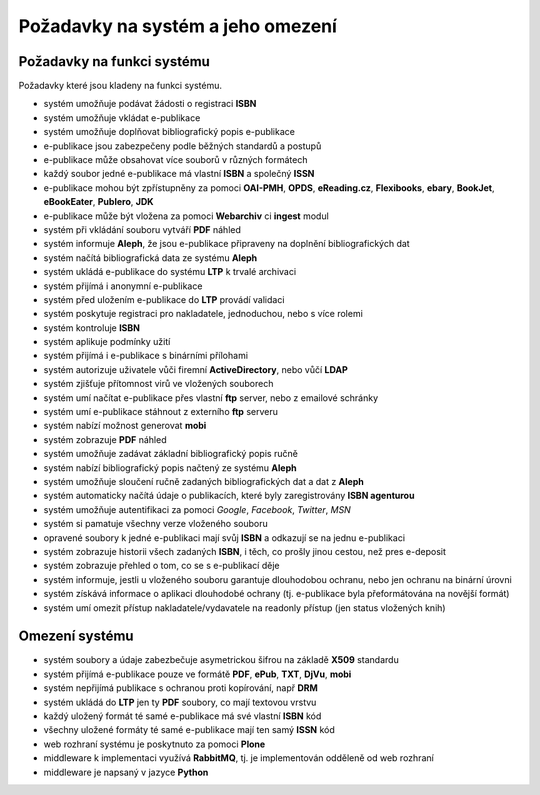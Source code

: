 Požadavky na systém a jeho omezení
----------------------------------

Požadavky na funkci systému
............................

Požadavky které jsou kladeny na funkci systému.

- systém umožňuje podávat žádosti o registraci **ISBN**
- systém umožňuje vkládat e-publikace
- systém umožňuje doplňovat bibliografický popis e-publikace
- e-publikace jsou zabezpečeny podle běžných standardů a postupů
- e-publikace může obsahovat více souborů v různých formátech
- každý soubor jedné e-publikace má vlastní **ISBN** a společný **ISSN**
- e-publikace mohou být zpřístupněny za pomoci **OAI-PMH**, **OPDS**, 
  **eReading.cz**, **Flexibooks**, **ebary**, **BookJet**, **eBookEater**,
  **Publero**, **JDK**
- e-publikace může být vložena za pomoci **Webarchiv** ci **ingest** modul
- systém při vkládání souboru vytváří **PDF** náhled 
- systém informuje **Aleph**, že jsou e-publikace připraveny na doplnění bibliografických dat
- systém načítá bibliografická data ze systému **Aleph**
- systém ukládá e-publikace do systému **LTP** k trvalé archivaci
- systém přijímá i anonymní e-publikace
- systém před uložením e-publikace do **LTP** provádí validaci
- systém poskytuje registraci pro nakladatele, jednoduchou, nebo s více rolemi
- systém kontroluje **ISBN**
- systém aplikuje podmínky užití
- systém přijímá i e-publikace s binárními přílohami
- systém autorizuje uživatele vůči firemní **ActiveDirectory**, nebo vůčí **LDAP**
- systém zjišťuje přítomnost virů ve vložených souborech
- systém umí načítat e-publikace přes vlastní **ftp** server, nebo z emailové schránky
- systém umí e-publikace stáhnout z externího **ftp** serveru
- systém nabízí možnost generovat **mobi**
- systém zobrazuje **PDF** náhled
- systém umožňuje zadávat základní bibliografický popis ručně
- systém nabízí bibliografický popis načtený ze systému **Aleph**
- systém umožňuje sloučení ručně zadaných bibliografických dat a dat z **Aleph**
- systém automaticky načítá údaje o publikacích, které byly zaregistrovány **ISBN agenturou**
- systém umožňuje autentifikaci za pomoci *Google*, *Facebook*, *Twitter*, *MSN*
- systém si pamatuje všechny verze vloženého souboru
- opravené soubory k jedné e-publikaci mají svůj **ISBN** a odkazují se na jednu e-publikaci
- systém zobrazuje historii všech zadaných **ISBN**, 
  i těch, co prošly jinou cestou, než pres e-deposit
- systém zobrazuje přehled o tom, co se s e-publikací děje
- systém informuje, jestli u vloženého souboru garantuje dlouhodobou ochranu,
  nebo jen ochranu na binární úrovni
- systém získává informace o aplikaci dlouhodobé ochrany (tj. e-publikace byla přeformátována na novější formát)
- systém umí omezit přístup nakladatele/vydavatele na readonly přístup (jen status vložených knih)

Omezení systému
...............

- systém soubory a údaje zabezbečuje asymetrickou šifrou na základě **X509** standardu
- systém přijímá e-publikace pouze ve formátě **PDF**, **ePub**, **TXT**, **DjVu**, **mobi**
- systém nepřijímá publikace s ochranou proti kopírování, např **DRM**
- systém ukládá do **LTP** jen ty **PDF** soubory, co mají textovou vrstvu
- každý uložený formát té samé e-publikace má své vlastní **ISBN** kód
- všechny uložené formáty té samé e-publikace mají ten samý **ISSN** kód
- web rozhraní systému je poskytnuto za pomoci **Plone**
- middleware k implementaci využívá **RabbitMQ**, tj. je implementován odděleně od web rozhraní
- middleware je napsaný v jazyce **Python**
